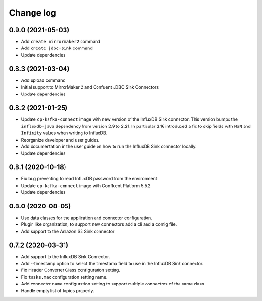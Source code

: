 ##########
Change log
##########

0.9.0 (2021-05-03)
==================

* Add ``create mirrormaker2`` command
* Add ``create jdbc-sink`` command
* Update dependencies


0.8.3 (2021-03-04)
==================

* Add upload command 
* Initial support to MirrorMaker 2 and Confuent JDBC Sink Connectors
* Update dependencies

0.8.2 (2021-01-25)
==================

* Update ``cp-kafka-connect`` image with new version of the InfluxDB Sink connector. This version bumps the ``influxdb-java`` dependency from version 2.9 to 2.21. In particular 2.16 introduced a fix to skip fields with ``NaN`` and ``Infinity`` values when writing to InfluxDB.
* Reorganize developer and user guides.
* Add documentation in the user guide on how to run the InfluxDB Sink connector locally.
* Update dependencies

0.8.1 (2020-10-18)
==================

* Fix bug preventing to read InfluxDB password from the environment
* Update ``cp-kafka-connect`` image with Confluent Platform 5.5.2
* Update dependencies

0.8.0 (2020-08-05)
==================

* Use data classes for the application and connector configuration.
* Plugin like organization, to support new connectors add a cli and a config file.
* Add support to the Amazon S3 Sink connector

0.7.2 (2020-03-31)
==================

* Add support to the InfluxDB Sink Connector.
* Add --timestamp option to select the timestamp field to use in the InfluxDB Sink connector.
* Fix Header Converter Class configuration setting.
* Fix ``tasks.max`` configuration setting name.
* Add connector ``name`` configuration setting to support multiple connectors of the same class.
* Handle empty list of topics properly.
